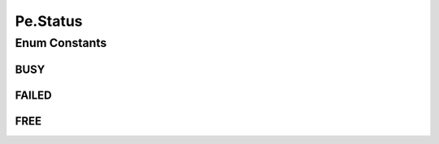 .. java:import:: org.cloudbus.cloudsim.core Identificable

.. java:import:: org.cloudbus.cloudsim.provisioners PeProvisioner

.. java:import:: org.cloudbus.cloudsim.provisioners PeProvisionerSimple

Pe.Status
=========

.. java:package:: org.cloudbus.cloudsim.resources
   :noindex:

.. java:type::  enum Status
   :outertype: Pe

   Status of PEs.

Enum Constants
--------------
BUSY
^^^^

.. java:field:: public static final Pe.Status BUSY
   :outertype: Pe.Status

   Denotes PE is allocated and hence busy processing some Cloudlet.

FAILED
^^^^^^

.. java:field:: public static final Pe.Status FAILED
   :outertype: Pe.Status

   Denotes PE is failed and hence it can't process any Cloudlet at this moment. This PE is failed because it belongs to a machine which is also failed.

FREE
^^^^

.. java:field:: public static final Pe.Status FREE
   :outertype: Pe.Status

   Denotes PE is FREE for allocation.

